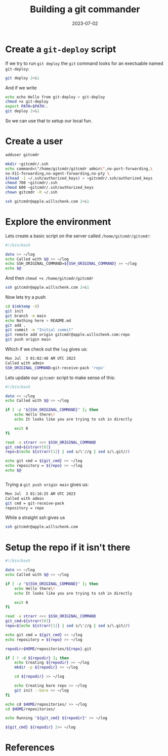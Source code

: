 #+title: Building a git commander
#+date: 2023-07-02
#+draft: true


* Create a =git-deploy= script

If we try to run =git deploy= the =git= command looks for an exectuable
named =git-deploy=:

#+begin_src bash :results output code
git deploy 2>&1
#+end_src

#+RESULTS:
#+begin_src bash
git: 'deploy' is not a git command. See 'git --help'.
#+end_src

And if we write

#+begin_src bash :results code
  echo echo Hello from git-deploy > git-deploy
  chmod +x git-deploy
  export PATH=$PATH:.
  git deploy 2>&1

#+end_src

#+RESULTS:
#+begin_src bash
Hello from git-deploy
#+end_src

So we can use that to setup our local fun.


* Create a user

#+begin_src bash
  adduser gitcmdr

  mkdir ~gitcmdr/.ssh
  echo command=\"/home/gitcmdr/gitcmdr admin\",no-port-forwarding,\
  no-X11-forwarding,no-agent-forwarding,no-pty \
  $(head -1 ~/.ssh/authorized_keys) > ~gitcmdr/.ssh/authorized_keys
  chmod 700 ~gitcmdr/.ssh
  chmod 600 ~gitcmdr/.ssh/authorized_keys
  chown gitcmdr -R ~/.ssh

#+end_src

#+begin_src bash :results code
ssh gitcmdr@apple.willschenk.com 2>&1
#+end_src

#+RESULTS:
#+begin_src bash
bash: line 1: /home/gitcmdr/gitcmdr: No such file or directory
#+end_src

* Explore the environment

Lets create a basic script on the server called =/home/gitcmdr/gitcmdr=:

#+begin_src bash
  #!/bin/bash

  date >> ~/log
  echo Called with $@ >> ~/log
  echo SSH_ORIGINAL_COMMAND=${SSH_ORIGINAL_COMMAND} >> ~/log
  echo $@

#+end_src

And then =chmod +x /home/gitcmdr/gitcmdr=

#+begin_src bash :results code
ssh gitcmdr@apple.willschenk.com 2>&1
#+end_src

#+RESULTS:
#+begin_src bash
Pseudo-terminal will not be allocated because stdin is not a terminal.
admin
#+end_src

Now lets try a push

#+begin_src bash
  cd $(mktemp -d)
  git init
  git branch -m main
  echo Nothing here > README.md
  git add .
  git commit -m "Initial commit"
  git remote add origin gitcmdr@apple.willschenk.com:repo
  git push origin main

#+end_src

Which if we check out the =log= gives us:

#+begin_src bash
  Mon Jul  3 01:02:48 AM UTC 2023
  Called with admin
  SSH_ORIGINAL_COMMAND=git-receive-pack 'repo'
#+end_src

Lets update our =gitcmdr= script to make sense of this:

#+begin_src bash
  #!/bin/bash

  date >> ~/log
  echo Called with $@ >> ~/log

  if [ -z "${SSH_ORIGINAL_COMMAND}" ]; then
      echo Hello there\!
      echo It looks like you are trying to ssh in directly

      exit 0
  fi

  read -a strarr <<< $SSH_ORIGINAL_COMMAND
  git_cmd=${strarr[0]}
  repo=$(echo ${strarr[1]} | sed s/\'//g | sed s/\.git//)

  echo git cmd = ${git_cmd} >> ~/log
  echo repository = ${repo} >> ~/log
  echo $@


#+end_src

Trying a =git push origin main= gives us:
#+begin_src bash
Mon Jul  3 01:16:25 AM UTC 2023
Called with admin
git cmd = git-receive-pack
repository = repo

#+end_src

While a straight ssh gives us

#+begin_src bash :results code
ssh gitcmdr@apple.willschenk.com
#+end_src

#+RESULTS:
#+begin_src bash
Hello there!
It looks like you are trying to ssh in directly
#+end_src

* Setup the repo if it isn't there

#+begin_src bash
  #!/bin/bash

  date >> ~/log
  echo Called with $@ >> ~/log

  if [ -z "${SSH_ORIGINAL_COMMAND}" ]; then
      echo Hello there\!
      echo It looks like you are trying to ssh in directly

      exit 0
  fi

  read -a strarr <<< $SSH_ORIGINAL_COMMAND
  git_cmd=${strarr[0]}
  repo=$(echo ${strarr[1]} | sed s/\'//g | sed s/\.git//)

  echo git cmd = ${git_cmd} >> ~/log
  echo repository = ${repo} >> ~/log

  repodir=$HOME/repositories/${repo}.git

  if [ ! -d ${repodir} ]; then
      echo Creating ${repodir} >> ~/log
      mkdir -p ${repodir} >> ~/log

      cd ${repodir} >> ~/log

      echo Creating bare repo >> ~/log
      git init --bare >> ~/log
  fi

  echo cd $HOME/repositories/ >> ~/log
  cd $HOME/repositories/ 

  echo Running "${git_cmd} ${repodir}" >> ~/log

  ${git_cmd} ${repodir} 2>> ~/log

#+end_src


* References
# Local Variables:
# eval: (add-hook 'after-save-hook (lambda ()(org-babel-tangle)) nil t)
# End:

